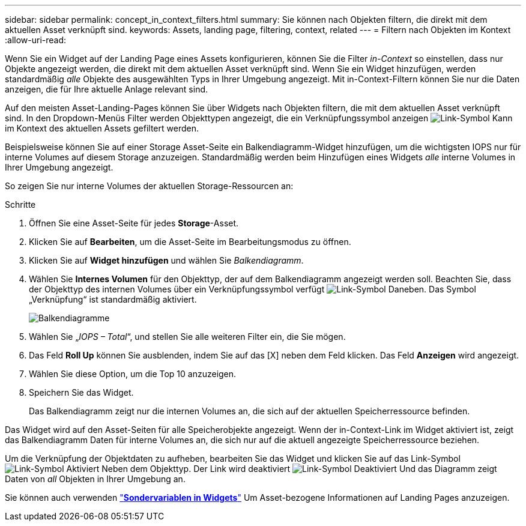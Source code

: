 ---
sidebar: sidebar 
permalink: concept_in_context_filters.html 
summary: Sie können nach Objekten filtern, die direkt mit dem aktuellen Asset verknüpft sind. 
keywords: Assets, landing page, filtering, context, related 
---
= Filtern nach Objekten im Kontext
:allow-uri-read: 


[role="lead"]
Wenn Sie ein Widget auf der Landing Page eines Assets konfigurieren, können Sie die Filter _in-Context_ so einstellen, dass nur Objekte angezeigt werden, die direkt mit dem aktuellen Asset verknüpft sind. Wenn Sie ein Widget hinzufügen, werden standardmäßig _alle_ Objekte des ausgewählten Typs in Ihrer Umgebung angezeigt. Mit in-Context-Filtern können Sie nur die Daten anzeigen, die für Ihre aktuelle Anlage relevant sind.

Auf den meisten Asset-Landing-Pages können Sie über Widgets nach Objekten filtern, die mit dem aktuellen Asset verknüpft sind. In den Dropdown-Menüs Filter werden Objekttypen angezeigt, die ein Verknüpfungssymbol anzeigen image:LinkIcon.png["Link-Symbol"] Kann im Kontext des aktuellen Assets gefiltert werden.

Beispielsweise können Sie auf einer Storage Asset-Seite ein Balkendiagramm-Widget hinzufügen, um die wichtigsten IOPS nur für interne Volumes auf diesem Storage anzuzeigen. Standardmäßig werden beim Hinzufügen eines Widgets _alle_ interne Volumes in Ihrer Umgebung angezeigt.

So zeigen Sie nur interne Volumes der aktuellen Storage-Ressourcen an:

.Schritte
. Öffnen Sie eine Asset-Seite für jedes *Storage*-Asset.
. Klicken Sie auf *Bearbeiten*, um die Asset-Seite im Bearbeitungsmodus zu öffnen.
. Klicken Sie auf *Widget hinzufügen* und wählen Sie _Balkendiagramm_.
. Wählen Sie *Internes Volumen* für den Objekttyp, der auf dem Balkendiagramm angezeigt werden soll. Beachten Sie, dass der Objekttyp des internen Volumes über ein Verknüpfungssymbol verfügt image:LinkIcon.png["Link-Symbol"] Daneben. Das Symbol „Verknüpfung“ ist standardmäßig aktiviert.
+
image:LinkingObjects.png["Balkendiagramme"]

. Wählen Sie „_IOPS – Total_“, und stellen Sie alle weiteren Filter ein, die Sie mögen.
. Das Feld *Roll Up* können Sie ausblenden, indem Sie auf das [X] neben dem Feld klicken. Das Feld *Anzeigen* wird angezeigt.
. Wählen Sie diese Option, um die Top 10 anzuzeigen.
. Speichern Sie das Widget.
+
Das Balkendiagramm zeigt nur die internen Volumes an, die sich auf der aktuellen Speicherressource befinden.



Das Widget wird auf den Asset-Seiten für alle Speicherobjekte angezeigt. Wenn der in-Context-Link im Widget aktiviert ist, zeigt das Balkendiagramm Daten für interne Volumes an, die sich nur auf die aktuell angezeigte Speicherressource beziehen.

Um die Verknüpfung der Objektdaten zu aufheben, bearbeiten Sie das Widget und klicken Sie auf das Link-Symbol image:LinkIconEnabled.png["Link-Symbol Aktiviert"] Neben dem Objekttyp. Der Link wird deaktiviert image:LinkIconDisabled.png["Link-Symbol Deaktiviert"] Und das Diagramm zeigt Daten von _all_ Objekten in Ihrer Umgebung an.

Sie können auch verwenden link:concept_dashboard_features.html#variables["*Sondervariablen in Widgets*"] Um Asset-bezogene Informationen auf Landing Pages anzuzeigen.
